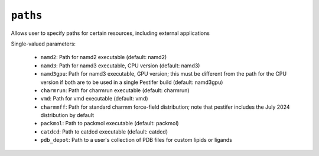 .. _config_ref paths:

``paths``
=========

Allows user to specify paths for certain resources, including external applications

Single-valued parameters:

  * ``namd2``: Path for namd2 executable (default: namd2)

  * ``namd3``: Path for namd3 executable, CPU version (default: namd3)

  * ``namd3gpu``: Path for namd3 executable, GPU version; this must be different from the path for the CPU version if both are to be used in a single Pestifer build (default: namd3gpu)

  * ``charmrun``: Path for charmrun executable (default: charmrun)

  * ``vmd``: Path for vmd executable (default: vmd)

  * ``charmmff``: Path for standard charmm force-field distribution; note that pestifer includes the July 2024 distribution by default

  * ``packmol``: Path to packmol executable (default: packmol)

  * ``catdcd``: Path to catdcd executable (default: catdcd)

  * ``pdb_depot``: Path to a user's collection of PDB files for custom lipids or ligands



